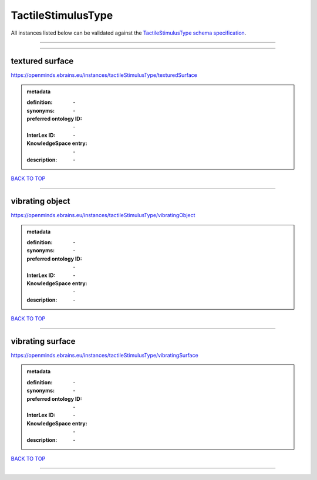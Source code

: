 ###################
TactileStimulusType
###################

All instances listed below can be validated against the `TactileStimulusType schema specification <https://openminds-documentation.readthedocs.io/en/latest/specifications/controlledTerms/tactileStimulusType.html>`_.

------------

------------

textured surface
----------------

https://openminds.ebrains.eu/instances/tactileStimulusType/texturedSurface

.. admonition:: metadata

   :definition: \-
   :synonyms: \-
   :preferred ontology ID: \-
   :InterLex ID: \-
   :KnowledgeSpace entry: \-
   :description: \-

`BACK TO TOP <tactileStimulusType_>`_

------------

vibrating object
----------------

https://openminds.ebrains.eu/instances/tactileStimulusType/vibratingObject

.. admonition:: metadata

   :definition: \-
   :synonyms: \-
   :preferred ontology ID: \-
   :InterLex ID: \-
   :KnowledgeSpace entry: \-
   :description: \-

`BACK TO TOP <tactileStimulusType_>`_

------------

vibrating surface
-----------------

https://openminds.ebrains.eu/instances/tactileStimulusType/vibratingSurface

.. admonition:: metadata

   :definition: \-
   :synonyms: \-
   :preferred ontology ID: \-
   :InterLex ID: \-
   :KnowledgeSpace entry: \-
   :description: \-

`BACK TO TOP <tactileStimulusType_>`_

------------

